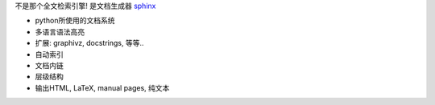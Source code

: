 不是那个全文检索引擎! 是文档生成器 sphinx_

* python所使用的文档系统
* 多语言语法高亮
* 扩展: graphivz, docstrings, 等等..
* 自动索引
* 文档内链
* 层级结构
* 输出HTML, LaTeX, manual pages, 纯文本

.. _sphinx: http://sphinx.pocoo.org/
